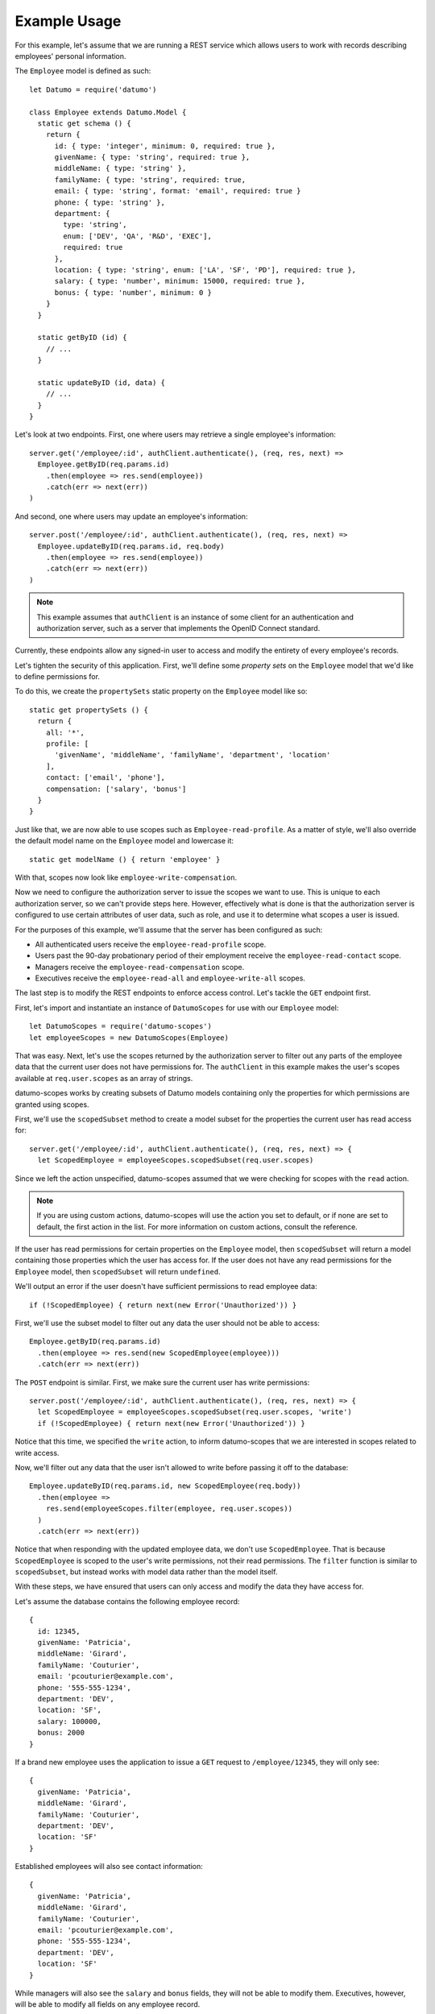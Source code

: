 Example Usage
=============

For this example, let's assume that we are running a REST service which allows
users to work with records describing employees' personal information.

The ``Employee`` model is defined as such::

  let Datumo = require('datumo')

  class Employee extends Datumo.Model {
    static get schema () {
      return {
        id: { type: 'integer', minimum: 0, required: true },
        givenName: { type: 'string', required: true },
        middleName: { type: 'string' },
        familyName: { type: 'string', required: true,
        email: { type: 'string', format: 'email', required: true }
        phone: { type: 'string' },
        department: {
          type: 'string',
          enum: ['DEV', 'QA', 'R&D', 'EXEC'],
          required: true
        },
        location: { type: 'string', enum: ['LA', 'SF', 'PD'], required: true },
        salary: { type: 'number', minimum: 15000, required: true },
        bonus: { type: 'number', minimum: 0 }
      }
    }

    static getByID (id) {
      // ...
    }

    static updateByID (id, data) {
      // ...
    }
  }

Let's look at two endpoints. First, one where users may retrieve a single
employee's information::

  server.get('/employee/:id', authClient.authenticate(), (req, res, next) =>
    Employee.getByID(req.params.id)
      .then(employee => res.send(employee))
      .catch(err => next(err))
  )

And second, one where users may update an employee's information::

  server.post('/employee/:id', authClient.authenticate(), (req, res, next) =>
    Employee.updateByID(req.params.id, req.body)
      .then(employee => res.send(employee))
      .catch(err => next(err))
  )

.. note::

  This example assumes that ``authClient`` is an instance of some client for an
  authentication and authorization server, such as a server that implements the
  OpenID Connect standard.

Currently, these endpoints allow any signed-in user to access and modify the
entirety of every employee's records.

Let's tighten the security of this application. First, we'll define some
`property sets` on the ``Employee`` model that we'd like to define permissions
for.

To do this, we create the ``propertySets`` static property on the ``Employee``
model like so::

  static get propertySets () {
    return {
      all: '*',
      profile: [
        'givenName', 'middleName', 'familyName', 'department', 'location'
      ],
      contact: ['email', 'phone'],
      compensation: ['salary', 'bonus']
    }
  }

Just like that, we are now able to use scopes such as ``Employee-read-profile``.
As a matter of style, we'll also override the default model name on the
``Employee`` model and lowercase it::

  static get modelName () { return 'employee' }

With that, scopes now look like ``employee-write-compensation``.

Now we need to configure the authorization server to issue the scopes we want to
use. This is unique to each authorization server, so we can't provide steps
here. However, effectively what is done is that the authorization server is
configured to use certain attributes of user data, such as role, and use it to
determine what scopes a user is issued.

For the purposes of this example, we'll assume that the server has been
configured as such:

- All authenticated users receive the ``employee-read-profile`` scope.
- Users past the 90-day probationary period of their employment receive the
  ``employee-read-contact`` scope.
- Managers receive the ``employee-read-compensation`` scope.
- Executives receive the ``employee-read-all`` and ``employee-write-all``
  scopes.

The last step is to modify the REST endpoints to enforce access control. Let's
tackle the ``GET`` endpoint first.

First, let's import and instantiate an instance of ``DatumoScopes`` for use with
our ``Employee`` model::

  let DatumoScopes = require('datumo-scopes')
  let employeeScopes = new DatumoScopes(Employee)

That was easy. Next, let's use the scopes returned by the authorization server
to filter out any parts of the employee data that the current user does not have
permissions for. The ``authClient`` in this example makes the user's scopes
available at ``req.user.scopes`` as an array of strings.

datumo-scopes works by creating subsets of Datumo models containing only the
properties for which permissions are granted using scopes.

First, we'll use the ``scopedSubset`` method to create a model subset for the
properties the current user has read access for::

  server.get('/employee/:id', authClient.authenticate(), (req, res, next) => {
    let ScopedEmployee = employeeScopes.scopedSubset(req.user.scopes)

Since we left the action unspecified, datumo-scopes assumed that we were
checking for scopes with the ``read`` action.

.. note::

  If you are using custom actions, datumo-scopes will use the action you set to
  default, or if none are set to default, the first action in the list. For more
  information on custom actions, consult the reference.

If the user has read permissions for certain properties on the ``Employee``
model, then ``scopedSubset`` will return a model containing those properties
which the user has access for. If the user does not have any read permissions
for the ``Employee`` model, then ``scopedSubset`` will return ``undefined``.

We'll output an error if the user doesn't have sufficient permissions to read
employee data::

  if (!ScopedEmployee) { return next(new Error('Unauthorized')) }

First, we'll use the subset model to filter out any data the user should not be
able to access::

  Employee.getByID(req.params.id)
    .then(employee => res.send(new ScopedEmployee(employee)))
    .catch(err => next(err))

The ``POST`` endpoint is similar. First, we make sure the current user has write
permissions::

  server.post('/employee/:id', authClient.authenticate(), (req, res, next) => {
    let ScopedEmployee = employeeScopes.scopedSubset(req.user.scopes, 'write')
    if (!ScopedEmployee) { return next(new Error('Unauthorized')) }

Notice that this time, we specified the ``write`` action, to inform
datumo-scopes that we are interested in scopes related to write access.

Now, we'll filter out any data that the user isn't allowed to write before
passing it off to the database::

  Employee.updateByID(req.params.id, new ScopedEmployee(req.body))
    .then(employee =>
      res.send(employeeScopes.filter(employee, req.user.scopes))
    )
    .catch(err => next(err))

Notice that when responding with the updated employee data, we don't use
``ScopedEmployee``. That is because ``ScopedEmployee`` is scoped to the user's
write permissions, not their read permissions. The ``filter`` function is
similar to ``scopedSubset``, but instead works with model data rather than the
model itself.

With these steps, we have ensured that users can only access and modify the data
they have access for.

Let's assume the database contains the following employee record::

  {
    id: 12345,
    givenName: 'Patricia',
    middleName: 'Girard',
    familyName: 'Couturier',
    email: 'pcouturier@example.com',
    phone: '555-555-1234',
    department: 'DEV',
    location: 'SF',
    salary: 100000,
    bonus: 2000
  }

If a brand new employee uses the application to issue a ``GET`` request to
``/employee/12345``, they will only see::

  {
    givenName: 'Patricia',
    middleName: 'Girard',
    familyName: 'Couturier',
    department: 'DEV',
    location: 'SF'
  }

Established employees will also see contact information::

  {
    givenName: 'Patricia',
    middleName: 'Girard',
    familyName: 'Couturier',
    email: 'pcouturier@example.com',
    phone: '555-555-1234',
    department: 'DEV',
    location: 'SF'
  }

While managers will also see the ``salary`` and ``bonus`` fields, they will not
be able to modify them. Executives, however, will be able to modify all fields
on any employee record.

Complete example
----------------

::

  let Datumo = require('datumo')
  let DatumoScopes = require('datumo-scopes')

  class Employee extends Datumo.Model {
    static get schema () {
      return {
        id: { type: 'integer', minimum: 0, required: true },
        givenName: { type: 'string', required: true },
        middleName: { type: 'string' },
        familyName: { type: 'string', required: true,
        email: { type: 'string', format: 'email', required: true }
        phone: { type: 'string' },
        department: {
          type: 'string',
          enum: ['DEV', 'QA', 'R&D', 'EXEC'],
          required: true
        },
        location: { type: 'string', enum: ['LA', 'SF', 'PD'], required: true },
        salary: { type: 'number', minimum: 15000, required: true },
        bonus: { type: 'number', minimum: 0 }
      }
    }

    static getByID (id) {
      // ...
    }

    static updateByID (id, data) {
      // ...
    }
  }

  let employeeScopes = new DatumoScopes(Employee)

  server.get('/employee/:id', authClient.authenticate(), (req, res, next) => {
    let ScopedEmployee = employeeScopes.scopedSubset(req.user.scopes)
    if (!ScopedEmployee) { return next(new Error('Unauthorized')) }

    Employee.getByID(req.params.id)
      .then(employee => res.send(new ScopedEmployee(employee)))
      .catch(err => next(err))
   })

  server.post('/employee/:id', authClient.authenticate(), (req, res, next) => {
    let ScopedEmployee = employeeScopes.scopedSubset(req.user.scopes, 'write')
    if (!ScopedEmployee) { return next(new Error('Unauthorized')) }

    Employee.updateByID(req.params.id, new ScopedEmployee(req.body))
      .then(employee =>
        res.send(employeeScopes.filter(employee, req.user.scopes))
      )
      .catch(err => next(err))
   })
